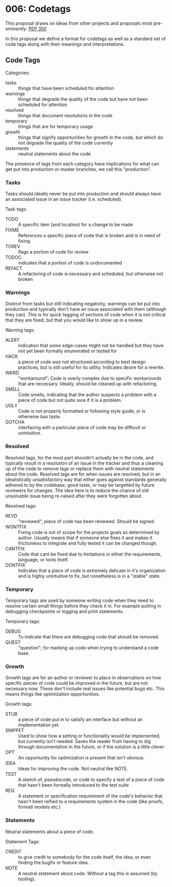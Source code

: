 
* 006: Codetags

This proposal draws on ideas from other projects and proposals most
pre-eminently: [[https://www.python.org/dev/peps/pep-0350/][PEP 350]]

In this proposal we define a format for codetags as well as a standard
set of code tags along with their meanings and interpretations.

** Code Tags

Categories:

- tasks :: things that have been scheduled for attention
- warnings :: things that degrade the quality of the code but have not
  been scheduled for attention
- resolved :: things that document resolutions in the code
- temporary :: things that are for temporary usage
- growth :: things that signify opportunities for growth in the code,
  but which do not degrade the quality of the code currently
- statements :: neutral statements about the code

The presence of tags from each category have implications for what can
get put into production or master branches, we call this "production".

*** Tasks
Tasks should ideally never be put into production and should always
have an associated issue in an issue tracker (i.e. scheduled).

Task tags:

- TODO :: A specific item (and location) for a change to be made
- FIXME :: References a specific piece of code that is broken and is
  in need of fixing.
- TOREV :: flags a portion of code for review
- TODOC :: indicates that a portion of code is undocumented
- REFACT :: A refactoring of code is necessary and scheduled, but
  otherwise not broken

*** Warnings


Distinct from tasks but still indicating negativity, warnings can be
put into production and typically don't have an issue associated with
them (although they can). This is for quick tagging of sections of
code when it is not critical that they are fixed, but that you would
like to show up in a review.

Warning tags:

- ALERT :: indication that some edge-cases might not be handled but
  they have not yet been formally enumerated or tested for
- HACK :: a piece of code was not structured according to best design
  practices, but is still useful for its utility. Indicates desire for
  a rewrite.
- WKRD :: "workaround"; Code is overly complex due to specific
  workarounds that are necessary. Ideally, should be cleaned up with
  refactoring.
- SMELL :: Code smells, indicating that the author suspects a problem
  with a piece of code but not quite sure if it is a problem.
- UGLY :: Code is not properly formatted or following style guide, or
  is otherwise bas taste.
- GOTCHA :: interfacing with a particular piece of code may be
  difficult or unintuitive.

*** Resolved


Resolved tags, for the most part shouldn't actually be in the code,
and typically result in a resolution of an issue in the tracker and
thus a cleaning up of the code to remove tags or replace them with
neutral statements about the code. Resolved tags are for when issues
are resolved, but in an idealistically unsatisfactory way that either
goes against standards generally adhered to by the codebase, good
taste, or may be targetted by future reviewers for changes. The idea
here is to reduce the chance of old unsolvable issue being re-raised
after they were forgotten about.

Resolved tags:

- REVD :: "reviewed"; piece of code has been reviewed. Should be signed.
- WONTFIX :: Fixing code is out of scope for the projects goals as
  determined by author. Usually means that if someone else fixes it
  and makes it frictionless to integrate and fully tested it can be
  changed though.
- CANTFIX :: Code that cant be fixed due to limitations in either the
  requirements, language, or tools itself.
- DONTFIX :: Indicates that a piece of code is extremely delicate in
  it's organization and is highly unintuitive to fix, but nonetheless
  is in a "stable" state.


*** Temporary

Temporary tags are used by someone writing code when they need to
resolve certain small things before they check it in. For example
putting in debugging checkpoints or logging and print statements.

Temporary tags:

- DEBUG :: To indicate that there are debugging code that should be
  removed.
- QUEST :: "question"; for marking up code when trying to understand a
  code base.

*** Growth

Growth tags are for an author or reviewer to place in observations on
how specific pieces of code could be improved in the future, but are
not necessary now. These don't include real issues like potential bugs
etc. This means things like optimization opportunities.

Growth tags:

- STUB :: a piece of code put in to satisfy an interface but without
  an implementation yet.
- SNIPPET :: Used to show how a setting or functionality would be
  implemented, but currently isn't needed. Saves the reader from
  having to dig through documentation in the future, or if the
  solution is a little clever.
- OPT :: An opportunity for optimization is present that isn't obvious.
- IDEA :: Ideas for improving the code. Not neutral like NOTE.
- TEST :: A sketch of, pseudocode, or code to specify a test of a
  piece of code that hasn't been formally introduced to the test suite
- REQ :: A statement or specification requirement of the code's
  behavior that hasn't been reified to a requirements system in the
  code (like proofs, formatl models etc.)

*** Statements

Neutral statements about a piece of code.

Statement Tags:

- CREDIT :: to give credit to somebody for the code itself, the idea, or
  even finding the bugfix or feature idea.
- NOTE :: A neutral statement about code. Without a tag this is
  assumed (by tooling).




